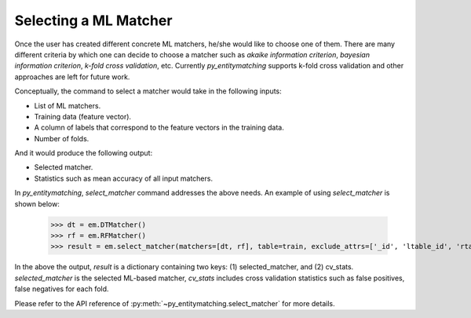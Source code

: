 ======================
Selecting a ML Matcher
======================
Once the user has created different concrete ML matchers, he/she would
like to choose one of them.
There are many different criteria by which one can decide to choose a
matcher such as `akaike information criterion`, `bayesian information
criterion`, `k-fold cross validation`, etc. Currently *py_entitymatching* supports
k-fold cross validation and other approaches are left for future work.

Conceptually, the command to select a matcher would take in the following inputs:

* List of ML matchers.
* Training data (feature vector).
* A column of labels that correspond to the feature vectors in the training data.
* Number of folds.

And it would produce the following output:

* Selected matcher.
* Statistics such as mean accuracy of all input matchers.

In *py_entitymatching*, `select_matcher` command addresses the above needs. An
example of using `select_matcher` is shown below:

    >>> dt = em.DTMatcher()
    >>> rf = em.RFMatcher()
    >>> result = em.select_matcher(matchers=[dt, rf], table=train, exclude_attrs=['_id', 'ltable_id', 'rtable_id'], target_attr='gold_labels', k=5)

In the above the output, `result` is a dictionary containing two keys: (1) selected_matcher,
and (2) cv_stats. `selected_matcher` is the selected ML-based matcher, `cv_stats` includes
cross validation statistics such as false positives, false negatives for each fold.

Please refer to the API reference of :py:meth:`~py_entitymatching.select_matcher` for
more details.
